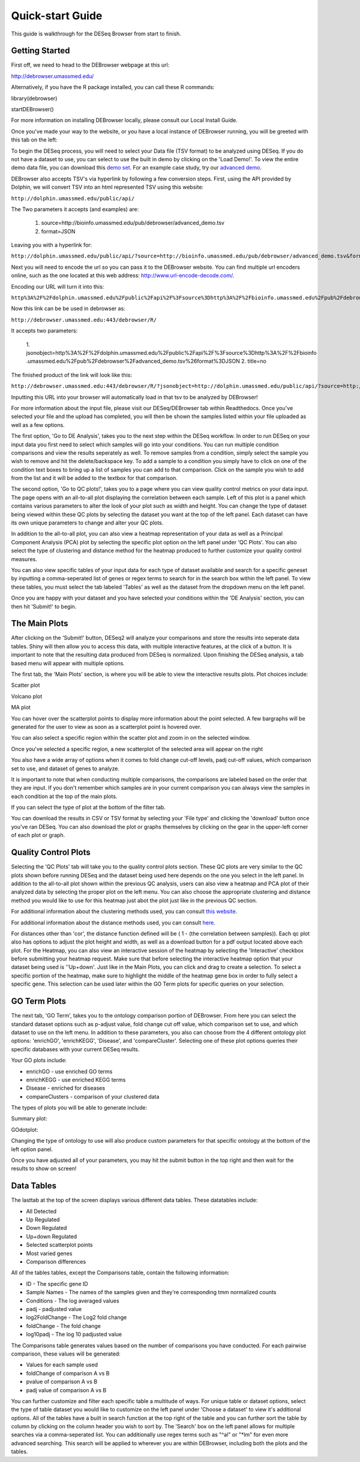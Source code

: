 *****************
Quick-start Guide
*****************

This guide is walkthrough for the DESeq Browser from start to finish.

Getting Started
===============

First off, we need to head to the DEBrowser webpage at this url:

http://debrowser.umassmed.edu/

Alternatively, if you have the R package installed, you can call these R commands:

library(debrowser)

startDEBrowser()

For more information on installing DEBrowser locally, please consult our Local Install Guide.

Once you've made your way to the website, or you have a local instance of DEBrowser running, you will be greeted with this tab on the left:

.. image:: debrowser_pics/input_tab.png
	:align: center
	
To begin the DESeq process, you will need to select your Data file (TSV format) to be analyzed using DESeq.
If you do not have a dataset to use, you can select to use the built in demo by clicking on the 'Load Demo!'.
To view the entire demo data file, you can download this `demo set`_.  For an example case study, try our `advanced demo`_.

.. _demo set: http://bioinfo.umassmed.edu/pub/debrowser/simple_demo.tsv

.. _advanced demo: http://bioinfo.umassmed.edu/pub/debrowser/advanced_demo.tsv

DEBrowser also accepts TSV's via hyperlink by following a few conversion steps.  First, using the API provided by
Dolphin, we will convert TSV into an html represented TSV using this website:

``http://dolphin.umassmed.edu/public/api/``

The Two parameters it accepts (and examples) are:

	1. source=http://bioinfo.umassmed.edu/pub/debrowser/advanced_demo.tsv
	2. format=JSON
	
Leaving you with a hyperlink for:

``http://dolphin.umassmed.edu/public/api/?source=http://bioinfo.umassmed.edu/pub/debrowser/advanced_demo.tsv&format=JSON``

Next you will need to encode the url so you can pass it to the DEBrowser website.
You can find multiple url encoders online, such as the one located at this
web address: http://www.url-encode-decode.com/.

Encoding our URL will turn it into this:

``http%3A%2F%2Fdolphin.umassmed.edu%2Fpublic%2Fapi%2F%3Fsource%3Dhttp%3A%2F%2Fbioinfo.umassmed.edu%2Fpub%2Fdebrowser%2Fadvanced_demo.tsv%26format%3DJSON``

Now this link can be be used in debrowser as:

``http://debrowser.umassmed.edu:443/debrowser/R/``

It accepts two parameters:

	1. jsonobject=http%3A%2F%2Fdolphin.umassmed.edu%2Fpublic%2Fapi%2F%3Fsource%3Dhttp%3A%2F%2Fbioinfo
	.umassmed.edu%2Fpub%2Fdebrowser%2Fadvanced_demo.tsv%26format%3DJSON
	2. title=no

The finished product of the link will look like this:


``http://debrowser.umassmed.edu:443/debrowser/R/?jsonobject=http://dolphin.umassmed.edu/public/api/?source=http://bioinfo.umassmed.edu/pub/debrowser/advanced_demo.tsv&format=JSON&title=no``


Inputting this URL into your browser will automatically load in that tsv to be analyzed by DEBrowser!

For more information about the input file, please visit our DESeq/DEBrowser tab within Readthedocs.
Once you've selected your file and the upload has completed, you will then be shown the samples listed within your
file uploaded as well as a few options.

.. image:: debrowser_pics/file_load.png
	:align: center

The first option, 'Go to DE Analysis', takes you to the next step within the DESeq workflow.
In order to run DESeq on your input data you first need to select which samples will go into your
conditions.  You can run multiple condition comparisons and view the results seperately as well.
To remove samples from a condition, simply select the sample you wish to remove and hit the delete/backspace key.
To add a sample to a condition you simply have to click on one of the condition text boxes to bring up a list of
samples you can add to that comparison.  Click on the sample you wish to add from the list and it will be added
to the textbox for that comparison.

.. image:: debrowser_pics/de_analysis.png
	:align: center

The second option, 'Go to QC plots!', takes you to a page where you can view quality control metrics on your data input.
The page opens with an all-to-all plot displaying the correlation between each sample.  Left of this plot is a panel which
contains various parameters to alter the look of your plot such as width and height.  You can change the type of dataset
being viewed within these QC plots by selecting the dataset you want at the top of the left panel.  Each dataset can have its
own unique parameters to change and alter your QC plots.  

In addition to the all-to-all plot,
you can also view a heatmap representation of your data as well as a Principal Component Analysis (PCA) plot by selecting
the specific plot option on the left panel under 'QC Plots'.  You can also select the type of clustering and distance method for
the heatmap produced to further customize your quality control measures.

.. image:: debrowser_pics/intro_qc_all2all.png
	:align: center
	
.. image:: debrowser_pics/intro_qc_heatmap.png
	:align: center
	
.. image:: debrowser_pics/intro_qc_pca.png
	:align: center

You can also view specific tables of your input data for each type of dataset available and search for a specific geneset
by inputting a comma-seperated list of genes or regex terms to search for in the search box within the left panel.
To view these tables, you must select the tab labeled 'Tables' as well as the dataset from the dropdown menu on the left panel.
	
Once you are happy with your dataset and you have selected your conditions within the 'DE Analysis' section,
you can then hit 'Submit!' to begin.

The Main Plots
==============

After clicking on the 'Submit!' button, DESeq2 will analyze your comparisons
and store the results into seperate data tables.  Shiny will then allow you
to access this data, with multiple interactive features, at the click of a
button.  It is important to note that the resulting data produced from DESeq
is normalized. Upon finishing the DESeq analysis, a tab based menu will appear
with multiple options.

.. image:: debrowser_pics/info_tabs.png
	:align: center

The first tab, the 'Main Plots' section, is where you will be able to view
the interactive results plots.  Plot choices include:

Scatter plot

.. image:: debrowser_pics/scatter_plot.png
	:align: center

Volcano plot

.. image:: debrowser_pics/volcano.png
	:align: center
	
MA plot

.. image:: debrowser_pics/ma.png
	:align: center
	
You can hover over the scatterplot points to display more information about the point selected.
A few bargraphs will be generated for the user to view as soon as a scatterplot point is hovered over.

.. image:: debrowser_pics/bargraph.png
	:align: center
	
.. image:: debrowser_pics/barplot.png
	:align: center
	
You can also select a specific region within the scatter plot and zoom in on the selected window.

.. image:: debrowser_pics/scatter_plot_selection.png
	:align: center
	
Once you've selected a specific region, a new scatterplot of the selected area will appear on the right

.. image:: debrowser_pics/scatter_plot_zoom.png
	:align: center
	
You also have a wide array of options when it comes to fold change cut-off levels, padj cut-off values,
which comparison set to use, and dataset of genes to analyze. 

.. image:: debrowser_pics/filters.png
	:align: center

It is important to note that when conducting multiple comparisons, the
comparisons are labeled based on the order that they are input.
If you don't remember which samples are in your current comparison
you can always view the samples in each condition at the top of the main plots.

.. image:: debrowser_pics/selected_conditions.png
	:align: center

If you can select the type of plot at the bottom of the filter tab.

.. image:: debrowser_pics/main_plots.png
	:align: center
	
You can download the results in CSV or TSV format by selecting your 'File type' and clicking the 'download' button once you've ran DESeq.
You can also download the plot or graphs themselves by clicking on the gear in the upper-left corner of each plot or graph.

Quality Control Plots
=====================

Selecting the 'QC Plots' tab will take you to the quality control plots
section.  These QC plots are very similar to the QC plots shown before
running DESeq and the dataset being used here depends on the one
you select in the left panel.  In addition to the all-to-all plot shown
within the previous QC analysis, users can also view a heatmap and PCA
plot of their analyzed data by selecting the proper plot on the left
menu.  You can also choose the appropriate clustering and distance method you would
like to use for this heatmap just abot the plot just like in the previous QC section.

For additional information about the clustering methods used, you can consult `this website`_.

.. _this website: http://www.inside-r.org/r-doc/stats/hclust

For additional information about the distance methods used, you can consult `here`_.

.. _here: http://www.inside-r.org/r-doc/stats/dist

For distances other than 'cor', the distance function defined will be ( 1 - (the correlation between samples)).
Each qc plot also has options to adjust the plot height and width, as well as a download button for a pdf output located above each plot.
For the Heatmap, you can also view an interactive session of the heatmap by selecting the 'Interactive' checkbox before submitting your
heatmap request.  Make sure that before selecting the interactive heatmap option that your dataset being used is ''Up+down'.
Just like in the Main Plots, you can click and drag to create a selection.  To select a specific portion of the heatmap, make sure
to highlight the middle of the heatmap gene box in order to fully select a specific gene.  This selection can be used later within the
GO Term plots for specific queries on your selection.

.. image:: debrowser_pics/interactive_heatmap.png
	:align: center

GO Term Plots
=============

The next tab, 'GO Term', takes you to the ontology comparison portion of
DEBrowser.  From here you can select the standard dataset options such as
p-adjust value, fold change cut off value, which comparison set to use, and
which dataset to use on the left menu.  In addition to these parameters, you
also can choose from the 4 different ontology plot options: 'enrichGO',
'enrichKEGG', 'Disease', and 'compareCluster'.  Selecting one of these plot
options queries their specific databases with your current DESeq results.

.. image:: debrowser_pics/go_plots_opts.png
	:align: center
	
Your GO plots include:

* enrichGO - use enriched GO terms
* enrichKEGG - use enriched KEGG terms
* Disease - enriched for diseases
* compareClusters - comparison of your clustered data

The types of plots you will be able to generate include:

Summary plot:

.. image:: debrowser_pics/go_summary.png
	:align: center

GOdotplot:

.. image:: debrowser_pics/go_dot_plot.png
	:align: center

Changing the type of ontology to use will also produce custom parameters for that specific ontology at the bottom of the
left option panel.

Once you have adjusted all of your parameters, you may hit the submit button in the top right and then wait
for the results to show on screen!
	
Data Tables
===========

The lasttab at the top of the screen displays various different data tables.
These datatables include:

* All Detected
* Up Regulated
* Down Regulated
* Up+down Regulated
* Selected scatterplot points
* Most varied genes
* Comparison differences

.. image:: debrowser_pics/datatable.png
	:align: center
	
All of the tables tables, except the Comparisons table, contain the following information:

* ID - The specific gene ID
* Sample Names - The names of the samples given and they're corresponding tmm normalized counts
* Conditions - The log averaged values
* padj - padjusted value
* log2FoldChange - The Log2 fold change
* foldChange - The fold change
* log10padj - The log 10 padjusted value

The Comparisons table generates values based on the number of comparisons you have conducted.
For each pairwise comparison, these values will be generated:

* Values for each sample used 
* foldChange of comparison A vs B
* pvalue of comparison A vs B
* padj value of comparison A vs B

.. image:: debrowser_pics/comparisons.png
	:align: center
	
You can further customize and filter each specific table a multitude of ways.  For unique table or dataset options, select the type of
table dataset you would like to customize on the left panel under 'Choose a dataset' to view it's additional options.
All of the tables have a built in search function at the top right of the table and you can further sort the table
by column by clicking on the column header you wish to sort by.  The 'Search' box on the left panel allows for multiple searches via
a comma-seperated list.  You can additionally use regex terms such as "^al" or "\*lm" for even more advanced searching.
This search will be applied to wherever you are within DEBrowser, including both the plots and the tables.
